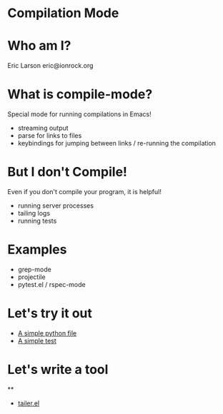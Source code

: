 * Compilation Mode
* Who am I?

  Eric Larson
  eric@ionrock.org

* What is compile-mode?

  Special mode for running compilations in Emacs!

  - streaming output
  - parse for links to files
  - keybindings for jumping between links / re-running the compilation

* But I don't Compile!

  Even if you don't compile your program, it is helpful!

  - running server processes
  - tailing logs
  - running tests

* Examples

 - grep-mode
 - projectile
 - pytest.el / rspec-mode

* Let's try it out

 - [[file:pytest-example/foo.py][A simple python file]]
 - [[file:pytest-example/test_foo.py][A simple test]]

* Let's write a tool

**
 - [[file:tailer.el][tailer.el]]
